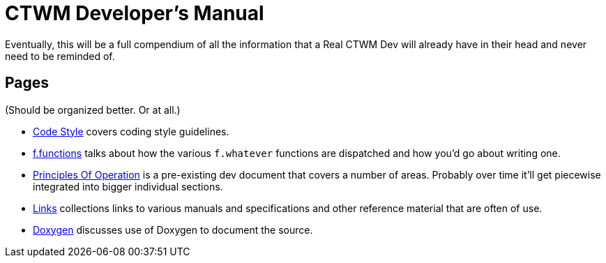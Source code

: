 = CTWM Developer's Manual

Eventually, this will be a full compendium of all the information that a
Real CTWM Dev will already have in their head and never need to be
reminded of.


== Pages

(Should be organized better.  Or at all.)

* <<code_style.adoc#,Code Style>> covers coding style guidelines.

* <<functions.adoc#,f.functions>> talks about how the various
`f.whatever` functions are dispatched and how you'd go about writing one.

* <<principles.adoc#,Principles Of Operation>> is a pre-existing dev
document that covers a number of areas.  Probably over time it'll get
piecewise integrated into bigger individual sections.

* <<links.adoc#,Links>> collections links to various manuals and
specifications and other reference material that are often of use.

* <<doxygen.adoc#,Doxygen>> discusses use of Doxygen to document the
source.
